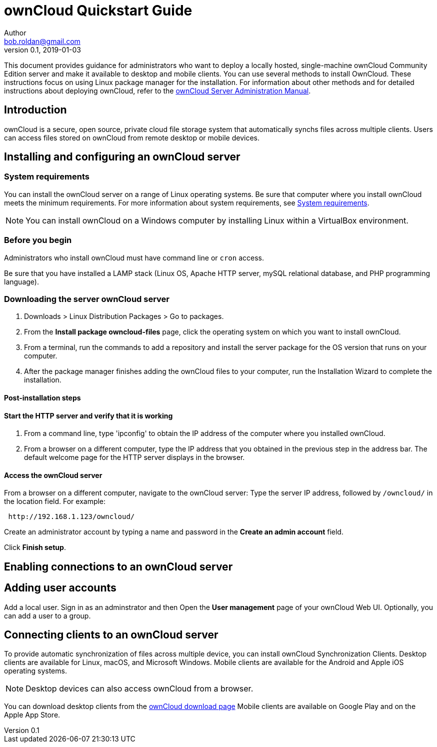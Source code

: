 = ownCloud Quickstart Guide
Author <bob.roldan@gmail.com>
v0.1, 2019-01-03

ifdef::env-github[]
:imagesdir: images/
:toc:
:toc-placement!:
:tip-caption: :bulb:
:note-caption: :information_source:
:important-caption: :heavy_exclamation_mark:
:caution-caption: :fire:
:warning-caption: :warning:
endif::[]

This document provides guidance for administrators who want to deploy a locally hosted,
single-machine ownCloud Community Edition server and make it available to desktop and mobile clients.
You can use several methods to install OwnCloud. These instructions focus on using Linux package manager
for the installation.
For information about other methods and for detailed instructions about deploying ownCloud,
refer to the https://doc.owncloud.org/server/10.0/admin_manual/installation/system_requirements.html[ownCloud Server Administration Manual].

toc::[]

== Introduction
ownCloud is a secure, open source, private cloud file storage system that automatically synchs files across multiple
clients.
Users can access files stored on ownCloud from remote desktop or mobile devices.

== Installing and configuring an ownCloud server
=== System requirements
You can install the ownCloud server on a range of Linux operating systems. Be sure that computer where
you install ownCloud meets the minimum requirements. For more information about system requirements,
see https://doc.owncloud.org/server/10.0/admin_manual/installation/system_requirements.html[System requirements].

[NOTE]
=====================================================

You can install ownCloud on a Windows computer by installing Linux within a VirtualBox environment.

=====================================================



=== Before you begin
Administrators who install ownCloud must have command line or `cron` access.

//Install prerequisites.

Be sure that you have installed a LAMP stack (Linux OS, Apache HTTP server, mySQL relational database,
and PHP programming language).

=== Downloading the server ownCloud server
. Downloads > Linux Distribution Packages > Go to packages.
. From the *Install package owncloud-files* page, click the operating system on which
 you want to install ownCloud.
. From a terminal, run the commands to add a repository and install the server package for
  the OS version that runs on your computer.
. After the package manager finishes adding the ownCloud files to your computer, run the Installation
Wizard to complete the installation.

==== Post-installation steps

==== Start the HTTP server and verify that it is working

. From a command line, type 'ipconfig' to obtain the IP address of the computer where you installed
ownCloud.

. From a browser on a different computer, type the IP address that you obtained
in the previous step in the address bar. The default welcome page for the HTTP server
displays in the browser.

==== Access the ownCloud server
From a browser on a different computer, navigate to the ownCloud server:
Type the server IP address, followed by `/owncloud/` in the location field.
For example:

----
 http://192.168.1.123/owncloud/
----

Create an administrator account by typing a name and password in the *Create an admin account* field.

Click *Finish setup*.

== Enabling connections to an ownCloud server
//Enable connections via IP address and port 8080
//https://doc.owncloud.org/server/10.0/admin_manual/installation/changing_the_web_route.html[Changing your ownCloud URL]
//ownCloud is served by your webserver so you need to configure the used port in the configuration of your webserver.
//https://stackoverflow.com/questions/3940909/configure-apache-to-listen-on-port-other-than-80[Configure apache to listen on port other than 80]

== Adding user accounts
Add a local user. Sign in as an adminstrator and then  Open the *User management* page of your ownCloud Web UI.
Optionally, you can add a user to a group.

== Connecting clients to an ownCloud server
To provide automatic synchronization of files across multiple device, you can
install ownCloud Synchronization Clients. Desktop clients are available for Linux,
macOS, and Microsoft Windows. Mobile clients are available for the Android and
Apple iOS operating systems.

[NOTE]
========================================================
Desktop devices can also access ownCloud from a browser.
========================================================

You can download desktop clients from the https://owncloud.com/download/#desktop-clients[ownCloud download page]
Mobile clients are available on Google Play and on the Apple App Store.
